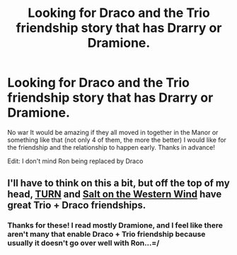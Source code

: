 #+TITLE: Looking for Draco and the Trio friendship story that has Drarry or Dramione.

* Looking for Draco and the Trio friendship story that has Drarry or Dramione.
:PROPERTIES:
:Author: Sherlock_0fucksgiven
:Score: 10
:DateUnix: 1479939254.0
:DateShort: 2016-Nov-24
:FlairText: Request
:END:
No war It would be amazing if they all moved in together in the Manor or something like that (not only 4 of them, the more the better) I would like for the friendship and the relationship to happen early. Thanks in advance!

Edit: I don't mind Ron being replaced by Draco


** I'll have to think on this a bit, but off the top of my head, [[http://archiveofourown.org/works/879852][TURN]] and [[http://archiveofourown.org/works/879835][Salt on the Western Wind]] have great Trio + Draco friendships.
:PROPERTIES:
:Author: gotkate86
:Score: 2
:DateUnix: 1479943668.0
:DateShort: 2016-Nov-24
:END:

*** Thanks for these! I read mostly Dramione, and I feel like there aren't many that enable Draco + Trio friendship because usually it doesn't go over well with Ron...=/
:PROPERTIES:
:Author: th3irin
:Score: 2
:DateUnix: 1479947959.0
:DateShort: 2016-Nov-24
:END:
